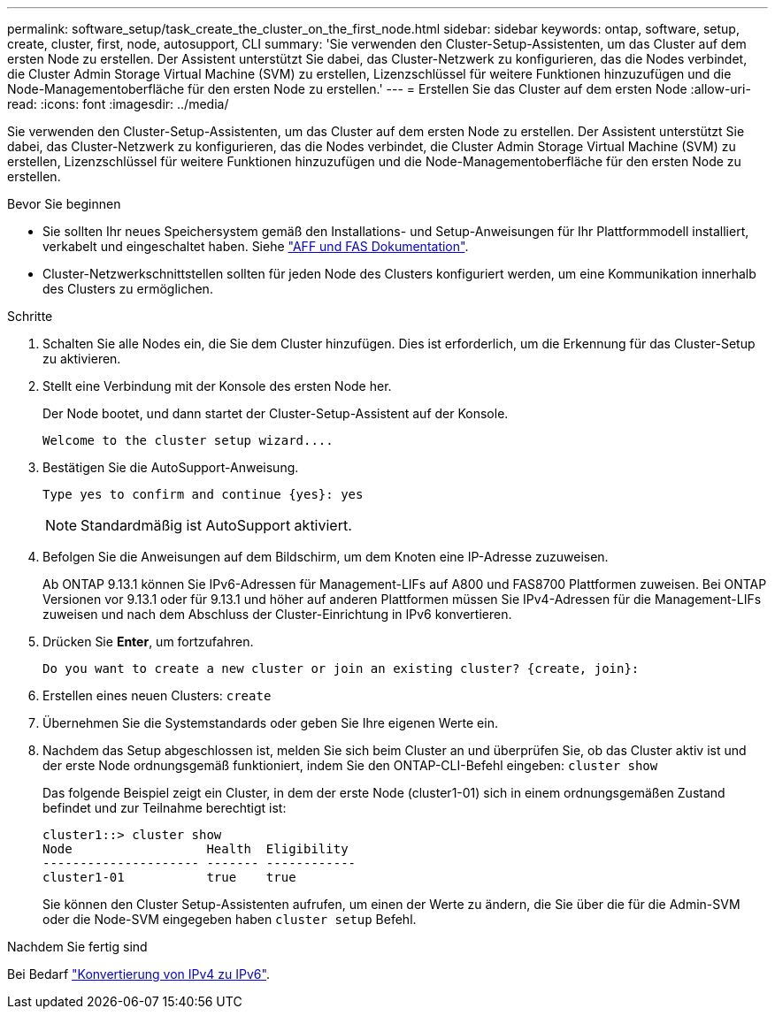 ---
permalink: software_setup/task_create_the_cluster_on_the_first_node.html 
sidebar: sidebar 
keywords: ontap, software, setup, create, cluster, first, node, autosupport, CLI 
summary: 'Sie verwenden den Cluster-Setup-Assistenten, um das Cluster auf dem ersten Node zu erstellen. Der Assistent unterstützt Sie dabei, das Cluster-Netzwerk zu konfigurieren, das die Nodes verbindet, die Cluster Admin Storage Virtual Machine (SVM) zu erstellen, Lizenzschlüssel für weitere Funktionen hinzuzufügen und die Node-Managementoberfläche für den ersten Node zu erstellen.' 
---
= Erstellen Sie das Cluster auf dem ersten Node
:allow-uri-read: 
:icons: font
:imagesdir: ../media/


[role="lead"]
Sie verwenden den Cluster-Setup-Assistenten, um das Cluster auf dem ersten Node zu erstellen. Der Assistent unterstützt Sie dabei, das Cluster-Netzwerk zu konfigurieren, das die Nodes verbindet, die Cluster Admin Storage Virtual Machine (SVM) zu erstellen, Lizenzschlüssel für weitere Funktionen hinzuzufügen und die Node-Managementoberfläche für den ersten Node zu erstellen.

.Bevor Sie beginnen
* Sie sollten Ihr neues Speichersystem gemäß den Installations- und Setup-Anweisungen für Ihr Plattformmodell installiert, verkabelt und eingeschaltet haben. Siehe https://docs.netapp.com/us-en/ontap-systems/index.html["AFF und FAS Dokumentation"].
* Cluster-Netzwerkschnittstellen sollten für jeden Node des Clusters konfiguriert werden, um eine Kommunikation innerhalb des Clusters zu ermöglichen.


.Schritte
. Schalten Sie alle Nodes ein, die Sie dem Cluster hinzufügen. Dies ist erforderlich, um die Erkennung für das Cluster-Setup zu aktivieren.
. Stellt eine Verbindung mit der Konsole des ersten Node her.
+
Der Node bootet, und dann startet der Cluster-Setup-Assistent auf der Konsole.

+
[listing]
----
Welcome to the cluster setup wizard....
----
. Bestätigen Sie die AutoSupport-Anweisung.
+
[listing]
----
Type yes to confirm and continue {yes}: yes
----
+

NOTE: Standardmäßig ist AutoSupport aktiviert.

. Befolgen Sie die Anweisungen auf dem Bildschirm, um dem Knoten eine IP-Adresse zuzuweisen.
+
Ab ONTAP 9.13.1 können Sie IPv6-Adressen für Management-LIFs auf A800 und FAS8700 Plattformen zuweisen. Bei ONTAP Versionen vor 9.13.1 oder für 9.13.1 und höher auf anderen Plattformen müssen Sie IPv4-Adressen für die Management-LIFs zuweisen und nach dem Abschluss der Cluster-Einrichtung in IPv6 konvertieren.

. Drücken Sie *Enter*, um fortzufahren.
+
[listing]
----
Do you want to create a new cluster or join an existing cluster? {create, join}:
----
. Erstellen eines neuen Clusters: `create`
. Übernehmen Sie die Systemstandards oder geben Sie Ihre eigenen Werte ein.
. Nachdem das Setup abgeschlossen ist, melden Sie sich beim Cluster an und überprüfen Sie, ob das Cluster aktiv ist und der erste Node ordnungsgemäß funktioniert, indem Sie den ONTAP-CLI-Befehl eingeben: `cluster show`
+
Das folgende Beispiel zeigt ein Cluster, in dem der erste Node (cluster1-01) sich in einem ordnungsgemäßen Zustand befindet und zur Teilnahme berechtigt ist:

+
[listing]
----
cluster1::> cluster show
Node                  Health  Eligibility
--------------------- ------- ------------
cluster1-01           true    true
----
+
Sie können den Cluster Setup-Assistenten aufrufen, um einen der Werte zu ändern, die Sie über die für die Admin-SVM oder die Node-SVM eingegeben haben `cluster setup` Befehl.



.Nachdem Sie fertig sind
Bei Bedarf link:convert-ipv4-to-ipv6-task.html["Konvertierung von IPv4 zu IPv6"].
